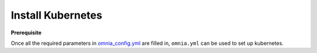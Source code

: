 Install Kubernetes
===================

**Prerequisite**

Once all the required parameters in `omnia_config.yml <schedulerinputparams.html>`_ are filled in, ``omnia.yml`` can be used to set up kubernetes.